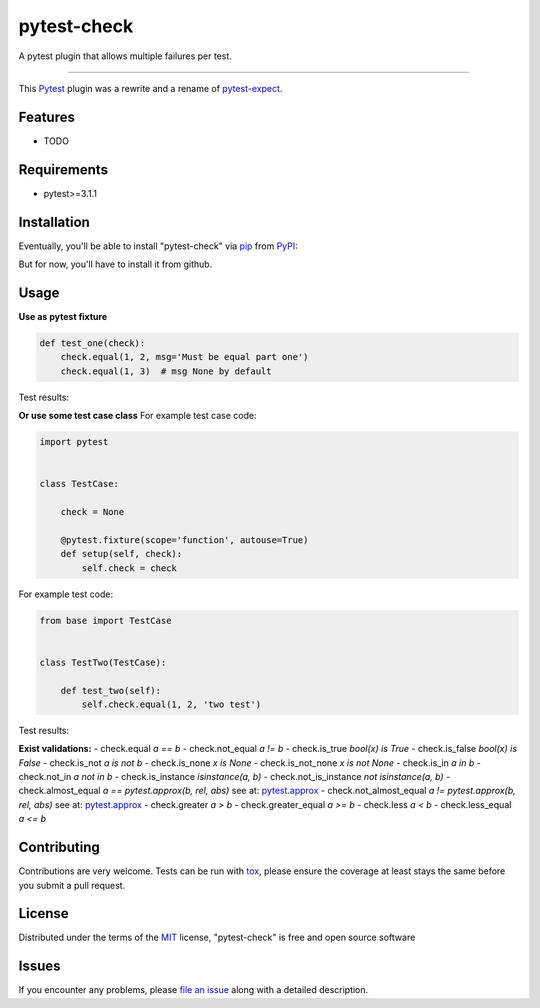 ============
pytest-check
============

A pytest plugin that allows multiple failures per test.

----

This `Pytest`_ plugin was a rewrite and a rename of `pytest-expect`_.


Features
--------

* TODO


Requirements
------------

- pytest>=3.1.1


Installation
------------

Eventually, you'll be able to install "pytest-check" via `pip`_ from `PyPI`_:

.. code-block:: bash
    $ pip install pytest-check

But for now, you'll have to install it from github.

.. code-block:: bash
    $ pip install git+https://github.com/okken/pytest-check


Usage
-----

**Use as pytest fixture**

.. code-block:: python

    def test_one(check):
        check.equal(1, 2, msg='Must be equal part one')
        check.equal(1, 3)  # msg None by default


Test results:

.. code-block:: bash
    ================================== FAILURES ==================================
    __________________________________ test_one __________________________________
    FAILURE: Must be equal part one
      test_one.py, line 6, in test_one() -> check.equal(1, 2, 'Must be equal part one')
    AssertionError

    FAILURE:
      test_one.py, line 7, in test_one() -> check.equal(1, 3, 'Must be equal part two')
    AssertionError

    ------------------------------------------------------------
    Failed Checks: 2

**Or use some test case class**
For example test case code:

.. code-block:: python

    import pytest


    class TestCase:

        check = None

        @pytest.fixture(scope='function', autouse=True)
        def setup(self, check):
            self.check = check


For example test code:

.. code-block:: python

    from base import TestCase


    class TestTwo(TestCase):

        def test_two(self):
            self.check.equal(1, 2, 'two test')


Test results:

.. code-block:: bash
    ================================== FAILURES ==================================
    ______________________________ TestTwo.test_two ______________________________
    FAILURE: Must be equal, functional is bad
      test_one.py, line 13, in test_two() -> self.check.equal(1, 2, 'Must be equal, functional is bad')
    AssertionError

    ------------------------------------------------------------
    Failed Checks: 1


**Exist validations:**
- check.equal *a == b*
- check.not_equal *a != b*
- check.is_true *bool(x) is True*
- check.is_false *bool(x) is False*
- check.is_not *a is not b*
- check.is_none *x is None*
- check.is_not_none *x is not None*
- check.is_in *a in b*
- check.not_in *a not in b*
- check.is_instance *isinstance(a, b)*
- check.not_is_instance *not isinstance(a, b)*
- check.almost_equal *a == pytest.approx(b, rel, abs)* see at: `pytest.approx <https://docs.pytest.org/en/latest/reference.html#pytest-approx>`_
- check.not_almost_equal *a != pytest.approx(b, rel, abs)* see at: `pytest.approx <https://docs.pytest.org/en/latest/reference.html#pytest-approx>`_
- check.greater *a > b*
- check.greater_equal *a >= b*
- check.less *a < b*
- check.less_equal *a <= b*


Contributing
------------
Contributions are very welcome. Tests can be run with `tox`_, please ensure
the coverage at least stays the same before you submit a pull request.

License
-------

Distributed under the terms of the `MIT`_ license, "pytest-check" is free and open source software


Issues
------

If you encounter any problems, please `file an issue`_ along with a detailed description.

.. _`MIT`: http://opensource.org/licenses/MIT
.. _`file an issue`: https://github.com/okken/pytest-check/issues
.. _`pytest`: https://github.com/pytest-dev/pytest
.. _`tox`: https://tox.readthedocs.io/en/latest/
.. _`pip`: https://pypi.python.org/pypi/pip/
.. _`PyPI`: https://pypi.python.org/pypi
.. _`pytest-expect`: https://github.com/okken/pytest-expect
